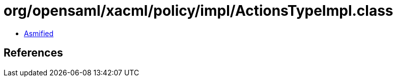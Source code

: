 = org/opensaml/xacml/policy/impl/ActionsTypeImpl.class

 - link:ActionsTypeImpl-asmified.java[Asmified]

== References

